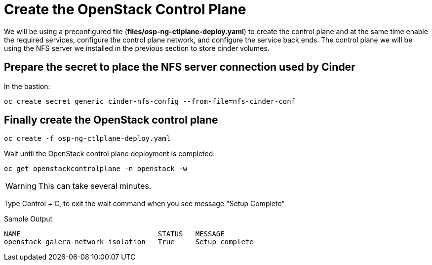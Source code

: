 = Create the OpenStack Control Plane

We will be using a preconfigured file (*files/osp-ng-ctlplane-deploy.yaml*) to create the control plane and at the same time enable the required services, configure the control plane network, and configure the service back ends.
The control plane we will be using the NFS server we installed in the previous section to store cinder volumes.

== Prepare the secret to place the NFS server connection used by Cinder

In the bastion:

[source,bash,role=execute]
----
oc create secret generic cinder-nfs-config --from-file=nfs-cinder-conf
----

== Finally create the OpenStack control plane

[source,bash,role=execute]
----
oc create -f osp-ng-ctlplane-deploy.yaml
----

Wait until the OpenStack control plane deployment is completed:

[source,bash,role=execute]
----
oc get openstackcontrolplane -n openstack -w
----

WARNING: This can take several minutes.

Type Control + C, to exit the wait command when you see message "Setup Complete"

.Sample Output
----
NAME                                 STATUS   MESSAGE
openstack-galera-network-isolation   True     Setup complete
----
